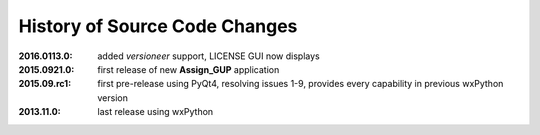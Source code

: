 
==============================
History of Source Code Changes
==============================

:2016.0113.0: added *versioneer* support, LICENSE GUI now displays 
:2015.0921.0: first release of new **Assign_GUP** application
:2015.09.rc1: first pre-release using PyQt4, resolving issues 1-9, provides every capability in previous wxPython version
:2013.11.0: last release using wxPython
